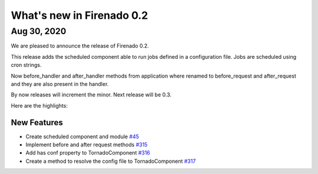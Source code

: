 What's new in Firenado 0.2
==========================

Aug 30, 2020
------------

We are pleased to announce the release of Firenado 0.2.

This release adds the scheduled component able to run jobs defined in a
configuration file. Jobs are scheduled using cron strings.

Now before_handler and after_handler methods from application where renamed to
before_request and after_request and they are also present in the handler.

By now releases will increment the minor. Next release will be 0.3.

Here are the highlights:

New Features
~~~~~~~~~~~~

* Create scheduled component and module `#45 <https://github.com/candango/firenado/issues/45>`_
* Implement before and after request methods `#315 <https://github.com/candango/firenado/issues/315>`_
* Add has conf property to TornadoComponent `#316 <https://github.com/candango/firenado/issues/316>`_
* Create a method to resolve the config file to TornadoComponent `#317 <https://github.com/candango/firenado/issues/317>`_
